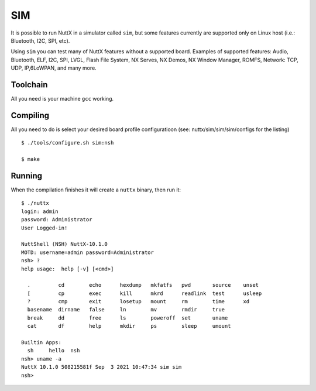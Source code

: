 ===
SIM
===

It is possible to run NuttX in a simulator called ``sim``, but some features
currently are supported only on Linux host (i.e.: Bluetooth, I2C, SPI, etc).

Using ``sim`` you can test many of NuttX features without a supported board.
Examples of supported features: Audio, Bluetooth, ELF, I2C, SPI, LVGL, Flash
File System, NX Serves, NX Demos, NX Window Manager, ROMFS, Network: TCP,
UDP, IP,6LoWPAN, and many more.

Toolchain
=========

All you need is your machine ``gcc`` working.

Compiling
=========

All you need to do is select your desired board profile configuratioon
(see: nuttx/sim/sim/sim/configs for the listing) ::

    $ ./tools/configure.sh sim:nsh

    $ make


Running
=======

When the compilation finishes it will create a ``nuttx`` binary, then run it::

    $ ./nuttx 
    login: admin
    password: Administrator
    User Logged-in!

    NuttShell (NSH) NuttX-10.1.0
    MOTD: username=admin password=Administrator
    nsh> ?
    help usage:  help [-v] [<cmd>]

      .         cd        echo      hexdump   mkfatfs   pwd       source    unset     
      [         cp        exec      kill      mkrd      readlink  test      usleep    
      ?         cmp       exit      losetup   mount     rm        time      xd        
      basename  dirname   false     ln        mv        rmdir     true      
      break     dd        free      ls        poweroff  set       uname     
      cat       df        help      mkdir     ps        sleep     umount    

    Builtin Apps:
      sh     hello  nsh    
    nsh> uname -a
    NuttX 10.1.0 508215581f Sep  3 2021 10:47:34 sim sim
    nsh>


